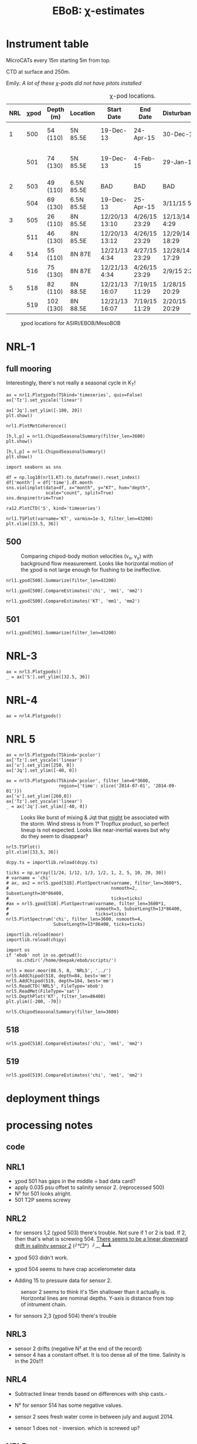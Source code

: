#+TITLE: EBoB: χ-estimates

#+OPTIONS: html-link-use-abs-url:nil html-postamble:auto
#+OPTIONS: html-preamble:t html-scripts:nil html-style:nil
#+OPTIONS: html5-fancy:t tex:t broken-links:mark H:5
#+OPTIONS: toc:2
#+STARTUP: hideblocks
#+HTML_DOCTYPE: html5
#+HTML_CONTAINER: div
#+LATEX_CLASS: dcnotebook
#+HTML_HEAD: <link rel="stylesheet" href="notebook.css" type="text/css" />

* Instrument table

MicroCATs every 15m  starting 5m from top.

CTD at surface and 250m.

Emily: /A lot of these χ-pods did not have pitots installed/

#+CAPTION: χ-pod locations.
|-----+------+-----------+------------+----------------+---------------+----------------+--------------------+--------------------|
| NRL | χpod | Depth (m) | Location   | Start Date     | End Date      | Disturbances   | T1/T2 status       | Pitot              |
|-----+------+-----------+------------+----------------+---------------+----------------+--------------------+--------------------|
|   1 |  500 | 54 (110)  | 5N 85.5E   | 19-Dec-13      | 24-Apr-15     | 30-Dec-14      | T2 dies earlier    | unusable drift     |
|     |  501 | 74 (130)  | 5N 85.5E   | 19-Dec-13      | 4-Feb-15      | 29-Jan-15      | bad disk. july-oct | flatline. unusable |
|-----+------+-----------+------------+----------------+---------------+----------------+--------------------+--------------------|
|   2 |  503 | 49 (110)  | 6.5N 85.5E | BAD            | BAD           | BAD            |                    |                    |
|     |  504 | 69 (130)  | 6.5N 85.5E | 19-Dec-13      | 25-Apr-15     | 3/11/15 5:29   |                    |                    |
|-----+------+-----------+------------+----------------+---------------+----------------+--------------------+--------------------|
|   3 |  505 | 26 (110)  | 8N 85.5E   | 12/20/13 13:10 | 4/26/15 23:29 | 12/13/14 4:29  |                    |                    |
|     |  511 | 46 (130)  | 8N 85.5E   | 12/20/13 13:12 | 4/26/15 23:29 | 12/29/14 18:29 |                    |                    |
|-----+------+-----------+------------+----------------+---------------+----------------+--------------------+--------------------|
|   4 |  514 | 55 (110)  | 8N 87E     | 12/21/13 4:34  | 4/27/15 23:29 | 12/28/14 17:29 |                    |                    |
|     |  516 | 75 (130)  | 8N 87E     | 12/21/13 4:34  | 4/26/15 23:29 | 2/9/15 2:29    |                    |                    |
|-----+------+-----------+------------+----------------+---------------+----------------+--------------------+--------------------|
|   5 |  518 | 82 (110)  | 8N 88.5E   | 12/21/13 16:07 | 7/19/15 11:29 | 1/28/15 20:29  |                    |                    |
|     |  519 | 102 (130) | 8N 88.5E   | 12/21/13 16:07 | 7/19/15 11:29 | 2/20/15 20:29  |                    |                    |
|-----+------+-----------+------------+----------------+---------------+----------------+--------------------+--------------------|

#+CAPTION: χpod locations for ASIRI/EBOB/MesoBOB
[[file:~/ebob/MixingmapASIRIPiston.png]]

* NRL-1
** full mooring
Interestingly, there's not really a seasonal cycle in K_T!

#+CALL: read-nrl1()
#+NAME: nrl1-summary
#+BEGIN_SRC ipython :session :ipyfile images/nrl1-summary.png
ax = nrl1.Plotχpods(TSkind='timeseries', quiv=False)
ax['Tz'].set_yscale('linear')

ax['Jq'].set_ylim([-100, 20])
plt.show()
#+END_SRC
#+ATTR_HTML: :class full-width
#+RESULTS: nrl1-summary
[[file:images/nrl1-summary.png]]
#+BEGIN_SRC ipython :session :ipyfile images/temp/py28335p-H.png
nrl1.PlotMetCoherence()
#+END_SRC

#+RESULTS:
[[file:images/temp/py28335p-H.png]]

#+BEGIN_SRC ipython :session :ipyfile images/nrl1-kt-boxplot-10min.png
[h,l,p] = nrl1.ChipodSeasonalSummary(filter_len=3600)
plt.show()
#+END_SRC

#+RESULTS:
[[file:images/nrl1-kt-boxplot-10min.png]]

#+BEGIN_SRC ipython :session :ipyfile images/nrl1-kt-boxplot.png
[h,l,p] = nrl1.ChipodSeasonalSummary()
plt.show()
#+END_SRC
#+CAPTION: Box and whisker plots of K_T from both χ-pods on NRL1; grouped by season.
#+RESULTS:
[[file:images/nrl1-kt-boxplot.png]]

#+BEGIN_SRC ipython :session :ipyfile images/temp/img13517cTn.png
import seaborn as sns

df = np.log10(nrl1.KT).to_dataframe().reset_index()
df['month'] = df['time'].dt.month
sns.violinplot(data=df, x="month", y="KT", hue="depth",
               scale="count", split=True)
sns.despine(trim=True)
#+END_SRC

#+RESULTS:
[[file:images/temp/img13517cTn.png]]


#+BEGIN_SRC ipython :session :ipyfile images/temp/img135175BP.png
ra12.PlotCTD('S', kind='timeseries')
#+END_SRC

#+RESULTS:
[[file:images/temp/img135175BP.png]]

#+BEGIN_SRC ipython :session :ipyfile images/TS-nrl1.png
nrl1.TSPlot(varname='KT', varmin=1e-3, filter_len=43200)
plt.xlim([33.5, 36])
#+END_SRC

#+RESULTS:
[[file:images/TS-nrl1.png]]
** 500
#+CAPTION: Comparing chipod-body motion velocities (v_x, v_y) with background flow measurement. Looks like horizontal motion of the χpod is not large enough for flushing to be ineffective.
[[file:images/500-ax-ay-moor-vel.png]]

#+BEGIN_SRC ipython :session :ipyfile images/nrl1-500-summary.png
nrl1.χpod[500].Summarize(filter_len=43200)
#+END_SRC

#+CAPTION: Half-daily averaged quantities for unit 500 on NRL-1.
#+RESULTS:
[[file:images/nrl1-500-summary.png]]


#+BEGIN_SRC ipython :session :ipyfile images/nrl1-500-chi.png
nrl1.χpod[500].CompareEstimates('chi', 'mm1', 'mm2')
#+END_SRC

#+RESULTS:
[[file:images/nrl1-500-chi.png]]



#+BEGIN_SRC ipython :session :ipyfile images/nrl1-500-KT.png
nrl1.χpod[500].CompareEstimates('KT', 'mm1', 'mm2')
#+END_SRC

#+RESULTS:
[[file:images/nrl1-500-KT.png]]
** 501
#+BEGIN_SRC ipython :session :ipyfile images/nrl1-501-summary.png
nrl1.χpod[501].Summarize(filter_len=43200)
#+END_SRC

#+CAPTION: Half-Daily averaged quantities for unit 501 on NRL-1.
#+RESULTS:
[[file:images/nrl1-501-summary.png]]
* NRL-3
#+CALL: read-nrl3()
#+NAME: nrl3-summary
#+BEGIN_SRC ipython :session :ipyfile images/nrl3-summary.png
ax = nrl3.Plotχpods()
_ = ax['S'].set_ylim([32.5, 36])
#+END_SRC
#+ATTR_HTML: :class full-width
#+RESULTS: nrl3-summary
[[file:images/nrl3-summary.png]]

* NRL-4
#+CALL: read-nrl4()
#+NAME: nrl4-summary
#+BEGIN_SRC ipython :session :ipyfile images/nrl4-summary.png
ax = nrl4.Plotχpods()
#+END_SRC
#+ATTR_HTML: :class full-width
#+RESULTS: nrl4-summary
[[file:images/nrl4-summary.png]]
* NRL 5
#+CALL: read-nrl5()
#+NAME: nrl5-summary
#+BEGIN_SRC ipython :session :ipyfile images/nrl5-summary.png
ax = nrl5.Plotχpods(TSkind='pcolor')
ax['Tz'].set_yscale('linear')
ax['u'].set_ylim([250, 0])
ax['Jq'].set_ylim([-40, 0])
#+END_SRC
#+ATTR_HTML: :class full-width
#+RESULTS: nrl5-summary
[[file:images/nrl5-summary.png]]

#+NAME: nrl5-storm
#+BEGIN_SRC ipython :session :ipyfile images/nrl5-storm-near-inertial-waves.png
ax = nrl5.Plotχpods(TSkind='pcolor', filter_len=6*3600,
                    region={'time': slice('2014-07-01', '2014-09-01')})
ax['u'].set_ylim([260,0])
ax['Tz'].set_yscale('linear')
_ = ax['Jq'].set_ylim([-40, 0])
#+END_SRC
#+CAPTION: Looks like burst of mixing & Jqt that _might_ be associated with the storm. Wind stress is from 1° Tropflux product, so perfect lineup is not expected. Looks like near-inertial waves but why do they seem to disappear?
#+ATTR_HTML: :class full-width
#+RESULTS: nrl5-storm
[[file:images/nrl5-storm-near-inertial-waves.png]]

#+BEGIN_SRC ipython :session :ipyfile images/TS-nrl5.png
nrl5.TSPlot()
plt.xlim([33.5, 36])
#+END_SRC

#+RESULTS:
[[file:images/TS-nrl5.png]]

#+BEGIN_SRC ipython :session :ipyfile images/nrl5-proto-spectra.png
dcpy.ts = importlib.reload(dcpy.ts)

ticks = np.array([1/24, 1/12, 1/3, 1/2, 1, 2, 5, 10, 20, 30])
# varname = 'chi'
# ax, ax2 = nrl5.χpod[518].PlotSpectrum(varname, filter_len=3600*5,
#                                       nsmooth=2, SubsetLength=30*86400,
#                                       ticks=ticks)
#ax = nrl5.χpod[518].PlotSpectrum(varname, filter_len=3600*1,
#                                 nsmooth=3, SubsetLength=13*86400,
#                                 ticks=ticks)
nrl5.PlotSpectrum('chi', filter_len=3600, nsmooth=4,
                  SubsetLength=13*86400, ticks=ticks)
#+END_SRC

#+RESULTS:
[[file:images/nrl5-proto-spectra.png]]

#+BEGIN_SRC ipython :session :ipyfile images/temp/py27662Vq.png
importlib.reload(moor)
importlib.reload(chipy)

import os
if 'ebob' not in os.getcwd():
    os.chdir('/home/deepak/ebob/scripts/')

nrl5 = moor.moor(88.5, 8, 'NRL5', '../')
nrl5.AddChipod(518, depth=84, best='mm')
nrl5.AddChipod(519, depth=104, best='mm')
nrl5.ReadCTD('NRL5', FileType='ebob')
nrl5.ReadMet(FileType='sat')
nrl5.DepthPlot('KT', filter_len=86400)
plt.ylim([-200, -70])
#+END_SRC

#+CAPTION: Attempt to show χ variability along with mooring motion.
#+RESULTS:
[[file:images/temp/py27662Vq.png]]

#+BEGIN_SRC ipython :session :ipyfile images/nrl5-boxplot.png
nrl5.ChipodSeasonalSummary(filter_len=3600)
#+END_SRC

#+RESULTS:
[[file:images/nrl5-boxplot.png]]

** 518
#+BEGIN_SRC ipython :session :ipyfile images/518-chi.png
nrl5.χpod[518].CompareEstimates('chi', 'mm1', 'mm2')
#+END_SRC

#+RESULTS:
[[file:images/518-chi.png]]
** 519
#+BEGIN_SRC ipython :session :ipyfile images/519-chi.png
nrl5.χpod[519].CompareEstimates('chi', 'mm1', 'mm2')
#+END_SRC

#+RESULTS:
[[file:images/519-chi.png]]
* deployment things
[[file:images/ebob-pres-deployment.png]]
* processing notes
** code

#+BEGIN_SRC ipython :session :tangle yes :exports results :eval never-export
%matplotlib inline
import numpy as np
import matplotlib as mpl
import matplotlib.pyplot as plt

import sys
if '/home/deepak/python/' not in sys.path:
      sys.path.append('/home/deepak/python')

mpl.rcParams['savefig.transparent'] = True
mpl.rcParams['figure.figsize'] = [6.5, 6.5]
mpl.rcParams['figure.dpi'] = 180
mpl.rcParams['axes.facecolor'] = 'None'

def PlotNRL(num, NRLpath='../ancillary/ctd/'):
    from scipy.io import loadmat
    import seawater as sw

    num = str(num)
    fname = NRLpath + 'NRL' + num + 'SP.mat'

    mat = loadmat(fname, squeeze_me=True)

    salt = mat['MMS_NRL' + num + 'A']
    temp = mat['MMT_NRL' + num + 'A']
    pres = mat['MMP_NRL' + num + 'A']
    time = mat['MMTime_NRL' + num + 'A'][:, 0] - 367
    rho = sw.pden(salt, temp, pres, 0)

    ax = [0,1]
    plt.figure(figsize=[8.5, 6.5])
    for ind in [1, 2]:
        dρ = rho[:, ind] - rho[:, ind-1]
        dS = salt[:, ind] - salt[:, ind-1]

        if ind == 1:
            ax[0] = plt.subplot(2, 2, ind)
        else:
            ax[1] = plt.subplot(2, 2, ind, sharex=ax[0])

        plt.plot(time, dρ, linewidth=0.5)
        plt.plot(time[dρ < 0], dρ[dρ < 0], 'r.',
                 markersize=2)
        plt.axhline(0)
        plt.title('NRL' + num + ' | χpod' + str(ind))
        plt.ylabel('Δρ')
        ax[ind-1].xaxis_date()
        plt.gcf().autofmt_xdate()

        plt.subplot(2, 2, ind+2, sharex=ax[0])
        plt.plot(time, dS, linewidth=0.5)
        plt.plot(time[dρ < 0], dS[dρ < 0], 'r.',
                 markersize=2)
        plt.ylabel('ΔS')
        plt.axhline(0)
        ax[ind-1].xaxis_date()
        plt.gcf().autofmt_xdate()
#+END_SRC

#+RESULTS:

** NRL1
- χpod 501 has gaps in the middle = bad data card?
- apply 0.035 psu offset to salinity sensor 2. (reprocessed 500)
- N² for 501 looks alright.
- 501 T2P seems screwy

#+BEGIN_SRC ipython :session :tangle yes :exports results :eval never-export :ipyfile images/nrl1-ctd-dρ.png
PlotNRL(1)
#+END_SRC

#+RESULTS:
[[file:images/nrl1-ctd-dρ.png]]

** NRL2
- for sensors 1,2 (χpod 503) there's trouble. Not sure if 1 or 2 is bad. If 2, then that's what is screwing 504. _There seems to be a linear downward drift in salinity sensor 2_ (╯°□°）╯︵ ┻━┻

- χpod 503 didn't work.

- χpod 504 seems to have crap accelerometer data

- Adding 15 to pressure data for sensor 2.

#+CAPTION: sensor 2 seems to think it's 15m shallower than it actually is. Horizontal lines are nominal depths. Y-axis is distance from top of intrument chain.
[[file:images/nrl2-pres.png]]

- for sensors 2,3 (χpod 504) there's trouble

#+BEGIN_SRC ipython :session :tangle yes :exports results :eval never-export :ipyfile images/nrl2-ctd-dρ.png
PlotNRL(2)
#+END_SRC

#+RESULTS:
[[file:images/nrl2-ctd-dρ.png]]

*** old                                                          :noexport:
depth = (T.P - 14.7)/14.7 in the code. Then things are correct.
#+CAPTION: Do the χ-pods know where they are? Should be between the top 3 instruments. OK. Temperature records confirms they are where they should be.
[[file:scripts/images/nrl1-depth-time-series.png]]

[[file:scripts/images/nrl2-salinity-drift.png]]

#+CAPTION: NRL-2 has density inversions (╯°□°）╯︵ ┻━┻
[[file:scripts/images/nrl2-density-inversion.png]]
** NRL3
- sensor 2 drifts (negative N² at the end of the record)
- sensor 4 has a constant offset. It is too dense all of the time. Salinity is in the 20s!!!
#+BEGIN_SRC ipython :session :tangle yes :exports results :eval never-export :ipyfile images/nrl3-ctd-dρ.png
PlotNRL(3)
#+END_SRC

#+RESULTS:
[[file:images/nrl3-ctd-dρ.png]]

** NRL4
- Subtracted linear trends based on differences with ship casts.-

- N² for sensor 514 has some negative values.
- sensor 2 sees fresh water come in between july and august 2014.
- sensor 1 does not - inversion. which is screwed up?

#+BEGIN_SRC ipython :session :tangle yes :exports results :eval never-export :ipyfile images/nrl4-ctd-dρ.png
PlotNRL(4)
#+END_SRC

#+RESULTS:
[[file:images/nrl4-ctd-dρ.png]]

** NRL5
- 518:
  - most of the masking is due to background velocity! 0.12% @ 5cm/s; 0.03% at 3cm/s
  - and deglitching! 0.3%
- N² looks alright
- T1 on χpod 518 dies early (´･_･`)
- T2 on χpod 519 is offset! mean(T1-T2) ≈ 2.63C
  - based on mooring CTDs, T2 is too low.

[[file:~/bay/images/519-T1-T2-offset.png]]

#+BEGIN_SRC ipython :session :tangle yes :exports results :eval never-export :ipyfile images/nrl5-ctd-dρ.png
PlotNRL(5)
#+END_SRC

#+RESULTS:
[[file:images/nrl5-ctd-dρ.png]]
** T1, T2 differing
*** 511
[[file:../ebob/data/511/pics/daily-average-summary.png]]
[[file:../ebob/data/511/pics/Compare_Turb.png]]
*** 516
[[file:../ebob/data/516/pics/daily-average-summary.png]]
[[file:../ebob/data/516/pics/Compare_Turb.png]]
* misc :noexport:

#+NAME: ebob-summary
#+BEGIN_SRC ipython :session :noweb yes
<<nrl1-summary>>
<<nrl3-summary>>
<<nrl4-summary>>
<<nrl5-summary>>
#+END_SRC

#+BEGIN_SRC ipython :session :ipyfile images/temp/img4hr35z.png :results drawer
def ci(x):
    import scikits.bootstrap as sb
    err = xr.DataArray(sb.ci(x, np.nanmean)[np.newaxis], dims=['day', 'lh'])
    return err

KT = ra12.KT.sel(time='2014-06', depth=30)
KT.plot.line(lw=0.5)

day = KT.time.to_series().dt.floor('D').values
grps = KT.groupby(xr.DataArray(day, dims=['time'], name='day'))

# mean = grps.apply(ci)

grps.mean().plot(color='k')
err.plot.line('*', x='day')
plt.gca().set_yscale('log')
#+END_SRC

#+RESULTS:
:RESULTS:
:END:
* xarray :noexport:

#+BEGIN_SRC ipython :session :ipyfile images/xarray-multiple-line.png
f, ax = plt.subplots(2,1)

nrl3.zχpod.plot(ax=ax[0])
ax[0].set_title('da.plot()')

nrl3.zχpod.plot.line(x='time', ax=ax[1])
ax[1].set_title('da.plot.line(x=\'time\')')

plt.tight_layout()
#+END_SRC

#+RESULTS:
[[file:images/xarray-multiple-line.png]]
[[file:images/xarray-multiple-line.png]]


** test merging


#+BEGIN_SRC ipython :session :ipyfile images/temp/imglGa4Eh.png
tz1 = xr.DataArray(nrl5.χpod[518].chi['mm']['dTdz'],
                   dims=['time'], coords=[nrl5.χpod[518].time],
                   name='Tz')
tz2 = xr.DataArray(nrl5.χpod[519].chi['mm']['dTdz'],
                   dims=['time'], coords=[nrl5.χpod[519].time],
                   name='Tz')

tz = xr.merge([tz1.resample(time='10min').mean(),
               tz2.resample(time='10min').mean()])
#+END_SRC

#+RESULTS:
